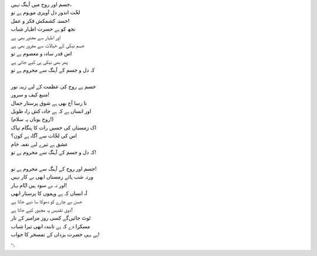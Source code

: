 .. title: §7. حزن انسان (افلاطونی عشق پر ایک طنز)
.. slug: itoohavesomedreams/poem_7
.. date: 2014-09-07 15:37:35 UTC
.. tags: poem itoohavesomedreams rashid
.. link: 
.. description: Urdu version of "Mere bhī haiñ kuchh ḳhvāb"
.. type: text



| جسم اور روح میں آہنگ نہیں،
| لخّت اندوز دل آویزی موہوم ہے تو
| خستہ کشمکش فکر و عمل!
| تجھ کو ہے حسرت اظہار شباب
| اور اظہار سے معذور بھی ہے
| جسم نیکی کے خیالات سے مفرور بھی ہے
| اس قدر سادہ و معصوم ہے تو
| پھر بھی نیکی ہی کیے جاتی ہے
| کہ دل و جسم کے آہنگ سے محروم ہے تو
| 
| جسم ہے روح کی عظمت کے لیے زینہ نور
| منبع کیف و سرور!
| نا رسا آج بھی ہے شوق پرستار جمال
| اور انساں ہے کہ ہے جادہ کش راہ طویل
| (روح یوناں پہ سلام!)
| اک زمستاں کی حسیں رات کا ہنگام تپاک
| اس کی لخّات سے آگاہ ہے کون؟
| عشق ہے تیرے لیے نغمہ خام
| کہ دل و جسم کے آہنگ سے محروم ہے تو!
| 
| جسم اور روح کے آہنگ سے محروم ہے تو!
| ورنہ شب ہائے زمستاں ابھی بے کار نہیں
| اور نہ بے سود ہیں ایّام بہار!
| آہ انساں کہ ہے وہموں کا پرستار ابھی
| حسن بے چارے کو دھوکا سا دیے جاتا ہے
| ذوق تقدیس پہ مجبور کیے جاتا ہے!
| ٹوٹ جائیں‌گے کسی روز مزامیر کے تار
| مسکرا دے کہ ہے تابندہ ابھی تیرا شباب
| ہے یہی حضرت یزداں کے تمسخر کا جواب!

␃
